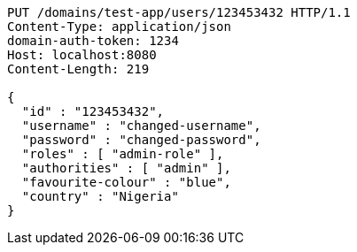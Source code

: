 [source,http,options="nowrap"]
----
PUT /domains/test-app/users/123453432 HTTP/1.1
Content-Type: application/json
domain-auth-token: 1234
Host: localhost:8080
Content-Length: 219

{
  "id" : "123453432",
  "username" : "changed-username",
  "password" : "changed-password",
  "roles" : [ "admin-role" ],
  "authorities" : [ "admin" ],
  "favourite-colour" : "blue",
  "country" : "Nigeria"
}
----